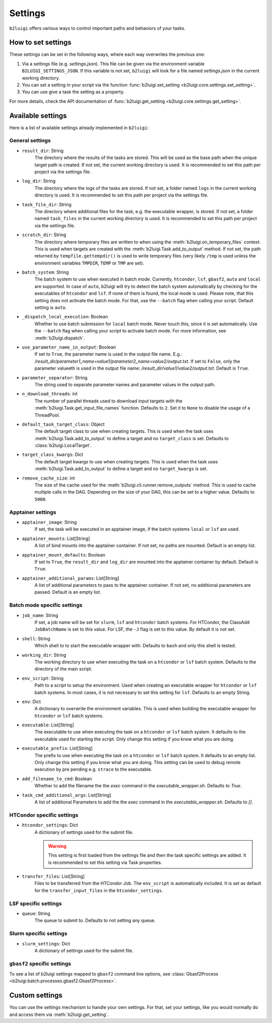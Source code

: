 .. _settings-collection-label:

Settings
========

``b2luigi`` offers various ways to control important paths and behaviors of your tasks.

How to set settings
--------------------
These settings can be set in the following ways, where each way overwrites the previous one:

1. Via a settings file (e.g. `settings.json`). This file can be given via the environment variable ``B2LUIGI_SETTINGS_JSON``.
   If this variable is not set, ``b2luigi`` will look for a file named `settings.json` in the current working directory.
2. You can set a setting in your script via the function :func:`b2luigi.set_setting <b2luigi.core.settings.set_setting>`.
3. You can use give a task the setting as a property.

For more details, check the API documentation of :func:`b2luigi.get_setting <b2luigi.core.settings.get_setting>`.

Available settings
------------------
Here is a list of available settings already implemented in ``b2luigi``:

General settings
++++++++++++++++

- ``result_dir``: String
    The directory where the results of the tasks are stored.
    This will be used as the base path when the unique target path is created.
    If not set, the current working directory is used.
    It is recommended to set this path per project via the settings file.

- ``log_dir``: String
    The directory where the logs of the tasks are stored.
    If not set, a folder named ``logs`` in the current working directory is used.
    It is recommended to set this path per project via the settings file.

- ``task_file_dir``: String
    The directory where additional files for the task, e.g. the executable wrapper, is stored.
    If not set, a folder named ``task_files`` in the current working directory is used.
    It is recommended to set this path per project via the settings file.

- ``scratch_dir``: String
    The directory where temporary files are written to when using the :meth:`b2luigi.on_temporary_files` context.
    This is used when targets are created with the :meth:`b2luigi.Task.add_to_output` method. If not set, the path
    returned by ``tempfile.gettempdir()`` is used to write temporary files (very likely ``/tmp`` is used unless
    the environment variables ``TMPDIR``, ``TEMP`` or ``TMP`` are set).

- ``batch_system``: String
    The batch system to use when executed in batch mode. Currently, ``htcondor``, ``lsf``, ``gbasf2``, ``auto`` and ``local`` are supported.
    In case of ``auto``, b2luigi will try to detect the batch system automatically by checking for the executables of ``htcondor`` and ``lsf``.
    If none of them is found, the local mode is used.
    Please note, that this setting does not activate the batch mode. For that, use the ``--batch`` flag when calling your script.
    Default setting is ``auto``.

- ``_dispatch_local_execution``: Boolean
    Whether to use batch submission for ``local`` batch mode.
    Never touch this, since it is set automatically.
    Use the ``--batch`` flag when calling your script to activate batch mode.
    For more information, see :meth:`b2luigi.dispatch`.

- ``use_parameter_name_in_output``: Boolean
    If set to ``True``, the parameter name is used in the output file name. E.g.: `/result_dir/parameter1_name=value1/parameter2_name=value2/output.txt`.
    If set to ``False``, only the parameter valueeth is used in the output file name: `/result_dir/value1/value2/output.txt`.
    Default is ``True``.

- ``parameter_separator``: String
    The string used to separate parameter names and parameter values in the output path.

- ``n_download_threads``: int
    The number of parallel threads used to download input targets with the :meth:`b2luigi.Task.get_input_file_names` function.
    Defaults to ``2``. Set it to ``None`` to disable the usage of a ThreadPool.

- ``default_task_target_class``: Object
    The default target class to use when creating targets.
    This is used when the task uses :meth:`b2luigi.Task.add_to_output` to define a target and no ``target_class`` is set.
    Defaults to :class:`b2luigi.LocalTarget`.

- ``target_class_kwargs``: Dict
    The default target kwargs to use when creating targets.
    This is used when the task uses :meth:`b2luigi.Task.add_to_output` to define a target and no ``target_kwargs`` is set.

- ``remove_cache_size``: int
    The size of the cache used for the :meth:`b2luigi.cli.runner.remove_outputs` method.
    This is used to cache multiple calls in the DAG. Depending on the size of your DAG, this can be set to a higher value.
    Defaults to ``5000``.

Apptainer settings
++++++++++++++++++

- ``apptainer_image``: String
    If set, the task will be executed in an apptainer image, if the batch systems ``local`` or ``lsf`` are used.

- ``apptainer_mounts``: List[String]
    A list of bind mounts into the apptainer container.
    If not set, no paths are mounted.
    Default is an empty list.

- ``apptainer_mount_defaults``: Boolean
    If set to ``True``, the ``result_dir`` and ``log_dir`` are mounted into the apptainer container by default.
    Default is ``True``.

- ``apptainer_additional_params``: List[String]
    A list of additional parameters to pass to the apptainer container.
    If not set, no additional parameters are passed.
    Default is an empty list.


Batch mode specific settings
++++++++++++++++++++++++++++

- ``job_name``: String
    If set, a job name will be set for ``slurm``, ``lsf`` and ``htcondor`` batch systems.
    For HTCondor, the ClassAdd ``JobBatchName`` is set to this value.
    For LSF, the ``-J`` flag is set to this value.
    By default it is not set.

- ``shell``: String
    Which shell to to start the executable wrapper with.
    Defaults to ``bash`` and only this shell is tested.

- ``working_dir``: String
    The working directory to use when executing the task on a ``htcondor`` or ``lsf`` batch system.
    Defaults to the directory of the main script.

- ``env_script``: String
    Path to a script to setup the environment.
    Used when creating an executable wrapper for ``htcondor`` or ``lsf`` batch systems.
    In most cases, it is not necessary to set this setting for ``lsf``.
    Defaults to an empty String.

- ``env``: Dict
    A dictionary to overwrite the environment variables.
    This is used when building the executable wrapper for ``htcondor`` or ``lsf`` batch systems.

- ``executable``: List[String]
    The executable to use when executing the task on a ``htcondor`` or ``lsf`` batch system.
    It defaults to the executable used for starting the script.
    Only change this setting if you know what you are doing.

- ``executable_prefix``: List[String]
    The prefix to use when executing the task on a ``htcondor`` or ``lsf`` batch system.
    It defaults to an empty list.
    Only change this setting if you know what you are doing.
    This setting can be used to debug remote execution by pre pending e.g. ``strace`` to the executable.

- ``add_filename_to_cmd``: Boolean
    Whether to add the filename the the `exec` command in the `executable_wrapper.sh`. Defaults to `True`.

- ``task_cmd_additional_args``: List[String]
    A list of additional Parameters to add the the `exec` command in the `executable_wrapper.sh`. Defaults to `[]`.

HTCondor specific settings
++++++++++++++++++++++++++

- ``htcondor_settings``: Dict
    A dictionary of settings used for the submit file.

    .. warning::
        This setting is first loaded from the settings file and then the task specific settings are added.
        It is recommended to set this setting via Task properties.

- ``transfer_files``: List[String]
    Files to be transferred from the HTCondor Job. The ``env_script`` is automatically included.
    It is set as default for the ``transfer_input_files`` in the ``htcondor_settings``.

LSF specific settings
+++++++++++++++++++++
- ``queue``: String
    The queue to submit to.
    Defaults to not setting any queue.


Slurm specific settings
+++++++++++++++++++++++

- ``slurm_settings``: Dict
    A dictionary of settings used for the submit file.


``gbasf2`` specific settings
++++++++++++++++++++++++++++
To see a list of b2luigi settings mapped to ``gbasf2`` command line options, see :class:`Gbasf2Process <b2luigi.batch.processes.gbasf2.Gbasf2Process>`.

Custom settings
---------------
You can use the settings mechanism to handle your own settings.
For that, set your settings, like you would normally do and access them via :meth:`b2luigi.get_setting`.
